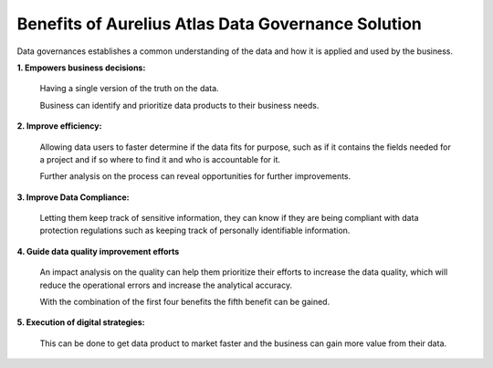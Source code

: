 Benefits of Aurelius Atlas Data Governance Solution
===================================================

.. image:: imgs-acess/benefits.png

Data governances establishes a common understanding of the data and how
it is applied and used by the business.

**1. Empowers business decisions:**

   Having a single version of the truth on the data.

   Business can identify and prioritize data products to their business
   needs.

**2. Improve efficiency:**

   Allowing data users to faster determine if the data fits for purpose,
   such as if it contains the fields needed for a project and if so
   where to find it and who is accountable for it.

   Further analysis on the process can reveal
   opportunities for further improvements.

**3. Improve Data Compliance:**

   Letting them keep track of sensitive information, they can know if they
   are being compliant with data protection regulations such as keeping
   track of personally identifiable information.

**4. Guide data quality improvement efforts**

   An impact analysis on the quality can help them prioritize their
   efforts to increase the data quality, which will reduce the
   operational errors and increase the analytical accuracy.

   With the combination of the first four benefits the fifth benefit can
   be gained.

**5. Execution of digital strategies:**

   This can be done to get data product to market faster and the business can
   gain more value from their data.




